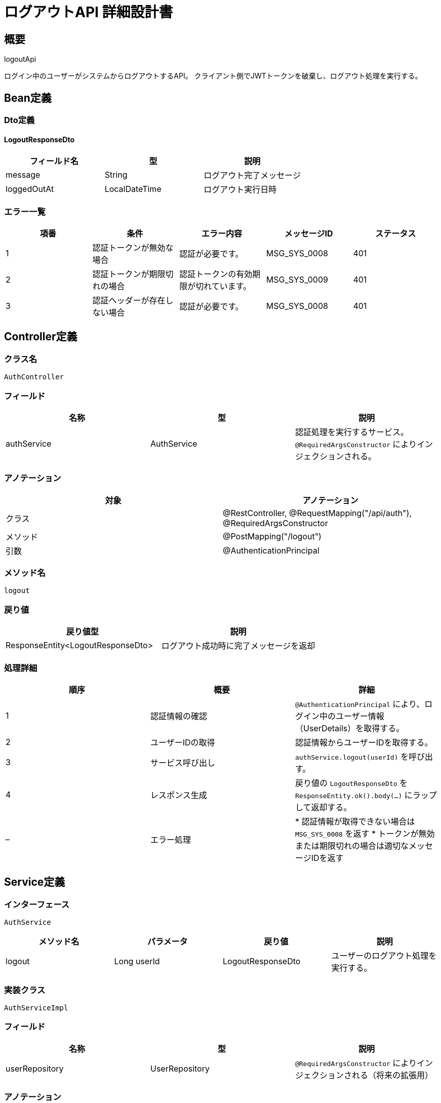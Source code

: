 = ログアウトAPI 詳細設計書

== 概要

logoutApi

ログイン中のユーザーがシステムからログアウトするAPI。
クライアント側でJWTトークンを破棄し、ログアウト処理を実行する。

== Bean定義

=== Dto定義

==== LogoutResponseDto

|===
|フィールド名 |型 |説明

|message
|String
|ログアウト完了メッセージ

|loggedOutAt
|LocalDateTime
|ログアウト実行日時
|===

=== エラー一覧

|===
|項番 |条件 |エラー内容 |メッセージID |ステータス

|1
|認証トークンが無効な場合
|認証が必要です。
|MSG_SYS_0008
|401

|2
|認証トークンが期限切れの場合
|認証トークンの有効期限が切れています。
|MSG_SYS_0009
|401

|3
|認証ヘッダーが存在しない場合
|認証が必要です。
|MSG_SYS_0008
|401
|===

== Controller定義

=== クラス名

`AuthController`

=== フィールド

|===
|名称 |型 |説明

|authService
|AuthService
|認証処理を実行するサービス。`@RequiredArgsConstructor` によりインジェクションされる。
|===

=== アノテーション

|===
|対象 |アノテーション

|クラス
|@RestController, @RequestMapping("/api/auth"), @RequiredArgsConstructor

|メソッド
|@PostMapping("/logout")

|引数
|@AuthenticationPrincipal
|===

=== メソッド名

`logout`

=== 戻り値

|===
|戻り値型 |説明

|ResponseEntity<LogoutResponseDto>
|ログアウト成功時に完了メッセージを返却
|===

=== 処理詳細

|===
|順序 |概要 |詳細

|1
|認証情報の確認
|`@AuthenticationPrincipal` により、ログイン中のユーザー情報（UserDetails）を取得する。

|2
|ユーザーIDの取得
|認証情報からユーザーIDを取得する。

|3
|サービス呼び出し
|`authService.logout(userId)` を呼び出す。

|4
|レスポンス生成
|戻り値の `LogoutResponseDto` を `ResponseEntity.ok().body(...)` にラップして返却する。

|–
|エラー処理
|* 認証情報が取得できない場合は `MSG_SYS_0008` を返す  
* トークンが無効または期限切れの場合は適切なメッセージIDを返す
|===

== Service定義

=== インターフェース

`AuthService`

|===
|メソッド名 |パラメータ |戻り値 |説明

|logout
|Long userId
|LogoutResponseDto
|ユーザーのログアウト処理を実行する。
|===

=== 実装クラス

`AuthServiceImpl`

=== フィールド

|===
|名称 |型 |説明

|userRepository
|UserRepository
|`@RequiredArgsConstructor` によりインジェクションされる（将来の拡張用）
|===

=== アノテーション

|===
|対象 |アノテーション

|クラス
|@Service, @RequiredArgsConstructor
|===

=== パラメータ

|===
|名称 |型 |説明

|userId
|Long
|ログアウト対象のユーザーID
|===

=== 戻り値

|===
|戻り値型 |説明

|LogoutResponseDto
|ログアウト完了情報を含むDTO
|===

=== 処理詳細

|===
|順序 |概要 |詳細

|1
|ログアウト日時の記録
|現在日時を `LocalDateTime.now()` で取得

|2
|レスポンス生成
|LogoutResponseDto に以下の情報を設定して返却：  
* message: "ログアウトしました。"  
* loggedOutAt: 現在日時

|–
|将来の拡張検討
|* トークンブラックリスト機能の追加  
* ログアウト履歴の記録  
* セッション管理機能の追加
|===

== セキュリティ仕様

=== JWT無効化方針

==== 現在の実装
* **クライアント側での無効化**: フロントエンドでJWTトークンを削除
* **サーバー側の処理**: ログアウト記録のみ（トークン自体は無効化しない）

==== 将来の拡張検討
* **トークンブラックリスト**: ログアウト時にトークンをブラックリストに追加
* **リフレッシュトークン**: リフレッシュトークンがある場合は無効化
* **セッション管理**: データベースでのセッション管理を追加

=== フロントエンド連携

|===
|項目 |説明

|トークン削除
|localStorage または sessionStorage からトークンを削除

|リダイレクト
|ログアウト完了後、ログインページにリダイレクト

|状態管理
|アプリケーション状態からユーザー情報を削除

|APIリクエスト
|以降のAPIリクエストでは認証ヘッダーを送信しない
|===

=== セキュリティ考慮事項

* ログアウト後のトークンは、有効期限まで技術的には使用可能
* 機密性の高い操作では、必要に応じて追加の認証を要求
* XSS攻撃対策として、適切なトークン保存方式を採用
* CSRF攻撃対策として、SameSite Cookie設定を検討

== 実装例

=== フロントエンド（JavaScript）

[source,javascript]
----
// ログアウトAPI呼び出し
async function logout() {
    try {
        const response = await fetch('/api/auth/logout', {
            method: 'POST',
            headers: {
                'Authorization': `Bearer ${localStorage.getItem('accessToken')}`,
                'Content-Type': 'application/json'
            }
        });
        
        if (response.ok) {
            // トークンを削除
            localStorage.removeItem('accessToken');
            
            // ログインページにリダイレクト
            window.location.href = '/login';
        }
    } catch (error) {
        console.error('ログアウトエラー:', error);
    }
}
----

=== HTTP Header例

==== リクエスト
```
POST /api/auth/logout
Authorization: Bearer eyJhbGciOiJIUzI1NiIsInR5cCI6IkpXVCJ9...
Content-Type: application/json
```

==== レスポンス
```
HTTP/1.1 200 OK
Content-Type: application/json

{
    "message": "ログアウトしました。",
    "loggedOutAt": "2024-01-15T10:30:00"
}
```